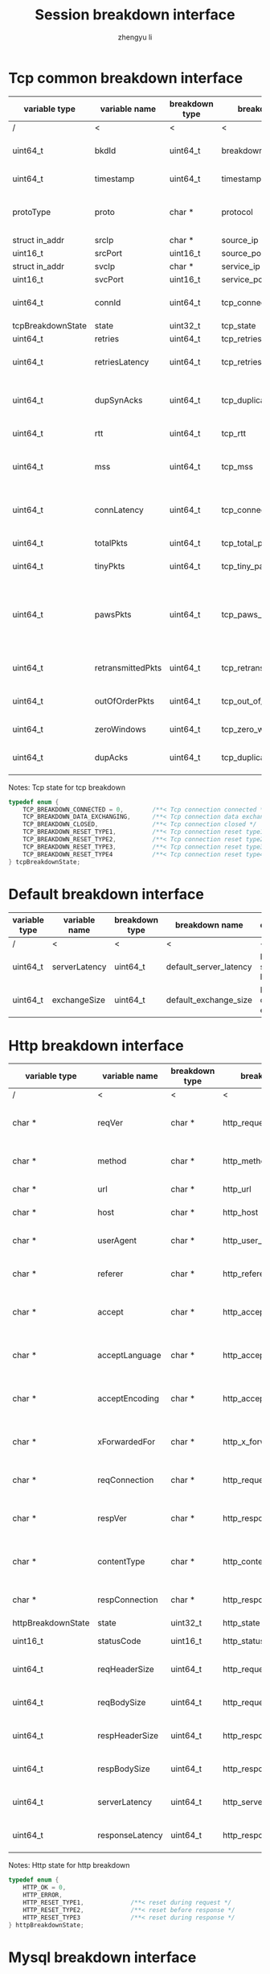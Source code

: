 #+TITLE: Session breakdown interface
#+AUTHOR: zhengyu li
#+OPTIONS: ^:nil

* Tcp common breakdown interface
|-------------------+-------------------+----------------+---------------------------+-------------------------------------------------------------|
| variable type     | variable name     | breakdown type | breakdown name            | description                                                 |
|-------------------+-------------------+----------------+---------------------------+-------------------------------------------------------------|
| /                 | <                 |<               | <                         | <                                                           |
| uint64_t          | bkdId             | uint64_t       | breakdown_id              | Global breakdown id                                         |
| uint64_t          | timestamp         | uint64_t       | timestamp                 | Timestamp in seconds                                        |
| protoType         | proto             | char *         | protocol                  | Tcp application level protocol type                         |
| struct in_addr    | srcIp             | char *         | source_ip                 | Source ip                                                   |
| uint16_t          | srcPort           | uint16_t       | source_port               | Source port                                                 |
| struct in_addr    | svcIp             | char *         | service_ip                | Service ip                                                  |
| uint16_t          | svcPort           | uint16_t       | service_port              | Service port                                                |
| uint64_t          | connId            | uint64_t       | tcp_connection_id         | Global tcp connection id                                    |
| tcpBreakdownState | state             | uint32_t       | tcp_state                 | Tcp state                                                   |
| uint64_t          | retries           | uint64_t       | tcp_retries               | Tcp retries                                                 |
| uint64_t          | retriesLatency    | uint64_t       | tcp_retries_latency       | Tcp retries latency in milliseconds                         |
| uint64_t          | dupSynAcks        | uint64_t       | tcp_duplicate_synacks     | Tcp duplicate syn/ack packages                              |
| uint64_t          | rtt               | uint64_t       | tcp_rtt                   | Tcp round trip latency                                      |
| uint64_t          | mss               | uint64_t       | tcp_mss                   | Tcp mss (maxium segment size)                               |
| uint64_t          | connLatency       | uint64_t       | tcp_connection_latency    | Tcp connection latency in milliseconds                      |
| uint64_t          | totalPkts         | uint64_t       | tcp_total_packets         | Tcp total packages                                          |
| uint64_t          | tinyPkts          | uint64_t       | tcp_tiny_packets          | Tcp tiny packets                                            |
| uint64_t          | pawsPkts          | uint64_t       | tcp_paws_packets          | Tcp PAWS (Protect Against Wrapped Sequence numbers) packets |
| uint64_t          | retransmittedPkts | uint64_t       | tcp_retransmitted_packets | Tcp retransmitted packets                                   |
| uint64_t          | outOfOrderPkts    | uint64_t       | tcp_out_of_order_packets  | Tcp out of order packets                                    |
| uint64_t          | zeroWindows       | uint64_t       | tcp_zero_windows          | Tcp zero windows                                            |
| uint64_t          | dupAcks           | uint64_t       | tcp_duplicate_acks        | Tcp duplicate acks                                          |
|-------------------+-------------------+----------------+---------------------------+-------------------------------------------------------------|

Notes: Tcp state for tcp breakdown
#+BEGIN_SRC c
  typedef enum {
      TCP_BREAKDOWN_CONNECTED = 0,        /**< Tcp connection connected */
      TCP_BREAKDOWN_DATA_EXCHANGING,      /**< Tcp connection data exchanging */
      TCP_BREAKDOWN_CLOSED,               /**< Tcp connection closed */
      TCP_BREAKDOWN_RESET_TYPE1,          /**< Tcp connection reset type1 (from client and before connected) */
      TCP_BREAKDOWN_RESET_TYPE2,          /**< Tcp connection reset type2 (from server and before connected) */
      TCP_BREAKDOWN_RESET_TYPE3,          /**< Tcp connection reset type3 (from client and after connected) */
      TCP_BREAKDOWN_RESET_TYPE4           /**< Tcp connection reset type4 (from server and after connected) */
  } tcpBreakdownState;
#+END_SRC

* Default breakdown interface
|---------------+---------------+----------------+------------------------+-----------------------------|
| variable type | variable name | breakdown type | breakdown name         | description                 |
|---------------+---------------+----------------+------------------------+-----------------------------|
| /             | <             | <              | <                      | <                           |
| uint64_t      | serverLatency | uint64_t       | default_server_latency | Default server latency      |
| uint64_t      | exchangeSize  | uint64_t       | default_exchange_size  | Default data size exchanged |
|---------------+---------------+----------------+------------------------+-----------------------------|

* Http breakdown interface
|--------------------+-----------------+----------------+---------------------------+-------------------------------------|
| variable type      | variable name   | breakdown type | breakdown name            | description                         |
|--------------------+-----------------+----------------+---------------------------+-------------------------------------|
| /                  | <               | <              | <                         | <                                   |
| char *             | reqVer          | char *         | http_request_version      | Http protocol request version       |
| char *             | method          | char *         | http_method               | Http request method                 |
| char *             | url             | char *         | http_url                  | Http request url                    |
| char *             | host            | char *         | http_host                 | Http server host                    |
| char *             | userAgent       | char *         | http_user_agent           | Http request user agent             |
| char *             | referer         | char *         | http_referer              | Http request referer                |
| char *             | accept          | char *         | http_accept               | Http request accept sourses         |
| char *             | acceptLanguage  | char *         | http_accept_language      | Http request accept language        |
| char *             | acceptEncoding  | char *         | http_accept_encoding      | Http request accept encoding        |
| char *             | xForwardedFor   | char *         | http_x_forwarded_for      | Http request x forwarded for        |
| char *             | reqConnection   | char *         | http_request_connection   | Http request connection             |
| char *             | respVer         | char *         | http_response_version     | Http protocol response version      |
| char *             | contentType     | char *         | http_content_type         | Http response content type          |
| char *             | respConnection  | char *         | http_response_connection  | Http response connection            |
| httpBreakdownState | state           | uint32_t       | http_state                | Http state                          |
| uint16_t           | statusCode      | uint16_t       | http_status_code          | Http status code                    |
| uint64_t           | reqHeaderSize   | uint64_t       | http_request_header_size  | Http request header size            |
| uint64_t           | reqBodySize     | uint64_t       | http_request_body_size    | Http request body size              |
| uint64_t           | respHeaderSize  | uint64_t       | http_response_header_size | Http response header size           |
| uint64_t           | respBodySize    | uint64_t       | http_response_body_size   | Http response body size             |
| uint64_t           | serverLatency   | uint64_t       | http_server_latency       | Http Server latency to first buffer |
| uint64_t           | responseLatency | uint64_t       | http_response_latency     | Http response latency               |
|--------------------+-----------------+----------------+---------------------------+-------------------------------------|

Notes: Http state for http breakdown
#+BEGIN_SRC c
  typedef enum {
      HTTP_OK = 0,
      HTTP_ERROR,
      HTTP_RESET_TYPE1,             /**< reset during request */
      HTTP_RESET_TYPE2,             /**< reset before response */
      HTTP_RESET_TYPE3              /**< reset during response */
  } httpBreakdownState;
#+END_SRC

* Mysql breakdown interface
|---------------------+---------------+----------------+-------------------------+-------------------------|
| variable type       | variable name | breakdown type | breakdown name          | description             |
|---------------------+---------------+----------------+-------------------------+-------------------------|
| /                   | <             | <              | <                       | <                       |
| char *              | serverVer     | char *         | mysql_server_version    | Mysql server version    |
| char *              | userName      | char *         | mysql_user_name         | Mysql user name         |
| uint64_t            | conId         | uint64_t       | mysql_connection_id     | Mysql connection id     |
| char *              | reqStmt       | char *         | mysql_request_statement | Mysql request statement |
| mysqlBreakdownState | state         | uint32_t       | mysql_state             | Mysql state             |
| uint16_t            | errCode       | uint16_t       | mysql_error_code        | Mysql error code        |
| uint32_t            | sqlState      | uint32_t       | mysql_sql_state         | Mysql sql state         |
| char *              | errMsg        | char *         | mysql_error_message     | Mysql error message     |
| uint64_t            | reqSize       | uint64_t       | mysql_request_size      | Mysql request size      |
| uint64_t            | respSize      | uint64_t       | mysql_response_size     | Mysql response size     |
| uint64_t            | respLatency   | uint64_t       | mysql_response_latency  | Mysql response latency  |
|---------------------+---------------+----------------+-------------------------+-------------------------|

Notes: Mysql state for mysql breakdown
#+BEGIN_SRC c
  typedef enum {
      MYSQL_BREAKDOWN_OK = 0,
      MYSQL_BREAKDOWN_ERROR,
      MYSQL_BREAKDOWN_RESET_TYPE1,        /**< reset during request */
      MYSQL_BREAKDOWN_RESET_TYPE2,        /**< reset before response */
      MYSQL_BREAKDOWN_RESET_TYPE3         /**< reset during response */
  } mysqlBreakdownState;
#+END_SRC
